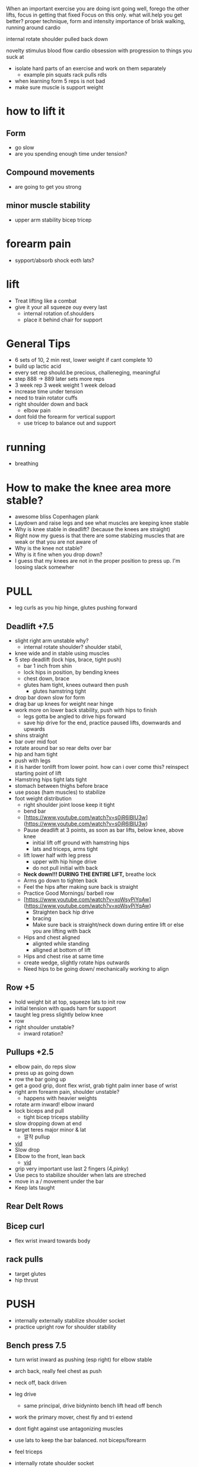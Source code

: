 When an important exercise you are doing isnt going well, forego the other lifts, focus in getting that fixed 
Focus on this only. what will.help you get better? proper technique, form and intensity 
importance of brisk walking, running around cardio

internal rotate shoulder pulled back down

novelty stimulus
blood flow cardio
obsession with progression to things you suck at
+ isolate hard parts of an exercise and work on them separately
  + example pin squats rack pulls rdls
+ when learning form 5 reps is not bad
+ make sure muscle is support weight

* how to lift it
** Form
+ go slow
+ are you spending enough time under tension?
** Compound movements
+ are going to get you strong
** minor muscle stability
+ upper arm stability bicep tricep

* forearm pain
+ sypport/absorb shock eoth lats?
* lift
+ Treat lifting like a combat
+ give it your all squeeze ouy every last
  + internal rotation of.shoulders
  + place it behind chair for support
* General Tips
+ 6 sets of 10, 2 min rest, lower weight if cant complete 10
+ build up lactic acid
+ every set rep should.be precious, challeneging, meaningful
+ step 888 -> 889 later sets more reps
+ 3 week rep 3 week weight 1 week deload
+ increase time under tension
+ need to train rotator cuffs
+ right shoulder down and back
  + elbow pain
+ dont fold the forearm for vertical support
 + use tricep to balance out and support  


 
 
* running
+ breathing
* How to make the knee area more stable?
    - awesome bliss Copenhagen plank
    - Laydown and raise legs and see what muscles are keeping knee stable
    - Why is knee stable in deadlift? (because the knees are straight)
    - Right now my guess is that there are some stabizing muscles that are weak or that you are not aware of
    - Why is the knee not stable?
    - Why is it fine when you drop down?
    - I guess that my knees are not in the proper position to press up. I'm loosing slack somewher

* PULL
+ leg curls as you hip hinge, glutes pushing forward
** Deadlift +7.5
+ slight right arm unstable why?
  + internal rotate shoulder? shoulder stabil,
+ knee wide and in stable using muscles
+ 5 step deadlift (lock hips, brace, tight push)
  + bar 1 inch from shin
  + lock hips in position, by bending knees
  + chest down, brace
  + glutes ham tight, knees outward then push
    + glutes hamstring tight
+ drop bar down slow for form
+ drag bar up knees for weight near hinge   
+ work more on lower back stability, push with hips to finish
  + legs gotta be angled to drive hips forward
  + save hip drive for the end, practice paused lifts, downwards and upwards

+ shins straight
+ bar over mid foot
+ rotate around bar so rear delts over bar
+ hip and ham tight
+ push with legs
+ it is harder tonlift from lower point. how can i over come this? reinspect starting point of lift
+ Hamstring hips tight lats tight
+ stomach between thighs before brace
+ use psoas (ham muscles) to stabilize
+ foot weight distribution
    - right shoulder joint loose keep it tight
    - bend bar
    - [https://www.youtube.com/watch?v=s0iR6lBlU3w](https://www.youtube.com/watch?v=s0iR6lBlU3w)
    - Pause deadlift at 3 points, as soon as bar lifts, below knee, above knee
      + initial lift off ground with hamstring hips
      + lats and triceps, arms tight
    - lift lower half with leg press
        - upper with hip hinge drive
        - do not pull initial with back
    - **Neck down!!! DURING THE ENTIRE LIFT,** breathe lock
    - Arms go down to tighten back
    - Feel the hips after making sure back is straight
    - Practice Good Mornings/ barbell row
    - [https://www.youtube.com/watch?v=xoWsyPiYqAw](https://www.youtube.com/watch?v=xoWsyPiYqAw)
        - Straighten back hip drive
        - bracing
        - Make sure back is straight/neck down during entire lift or else you are lifting with back
    - Hips and chest aligned
        - alignted while standing
        - alligned at bottom of lift
    - Hips and chest rise at same time
    - create wedge, slightly rotate hips outwards
    - Need hips to be going down/ mechanically working to align
** Row +5
+ hold weight  bit at top, squeeze lats to init row
+ initial tension with quads ham for support
+ taught leg press slightly below knee
+ row
+ right shoulder unstable?
  + inward rotation?
  
** Pullups +2.5
+ elbow pain, do reps slow
+ press up as going down
+ row the bar going up
+ get a good grip, dont flex wrist, grab tight palm inner base of wrist
+ right arm forearm pain, shoulder unstable?
  + happens with heavier weights
+ rotate arm inward! elbow inward
+ lock biceps and pull
  + tight bicep triceps stability
+ slow dropping down at end
+ target teres major minor & lat
    * 깔작 pullup
+ [[https://www.youtube.com/watch?v=kPz6ha3-hbg][vid]]
+ Slow drop
+ Elbow to the front, lean back
    + [[https://www.youtube.com/watch?v=kPz6ha3-hbg][vid]]
+ grip very important use last 2 fingers (4,pinky)
+ Use pecs to stabilize shoulder when lats are streched
+ move in a / movement under the bar
+ Keep lats taught
** Rear Delt Rows

** Bicep curl
+ flex wrist inward towards body
** rack pulls
+ target glutes
+ hip thrust
* PUSH
+ internally externally stabilize shoulder socket
+ practice upright row for shoulder stability
** Bench press 7.5
+ turn wrist inward as pushing (esp right) for elbow stable
+ arch back, really feel chest as push
+ neck off, back driven
+ leg drive
  + same principal, drive bidyninto bench lift head off bench
+ work the primary mover, chest fly and tri extend
+ dont fight against use antagonizing muscles
+ use lats to keep the bar balanced. not biceps/forearm
+ feel triceps
+ internally rotate shoulder socket
  + does this make sense to you from a mechanical perspective?
+ thumbless grip
+ row bar toward for stability
+ right should blade unstable
  + there is some muscle that keeps shoulder stable
  + i tend to do it better with sleeveless
+ wider grip
+ brace hard as you go down hard, lats arms, chest
+ go down slow
+ keep shoulder locked whole time

+ notice wheb you contraxt without bar how you can squeeze chest better
  + can youbdo something similar with bar
  + the bicep rotates toward chest
+ go down slow, load & stretch the chest muscles and contract
+ maybe need to refigure how to contract chest
  + internally rotate shoulder?
  + get a better squeeze
+ pain while bending elbow, get better at bending at the elbow
  + curls
+ use lats to.push weight off from.chest?
+ maybe a little.bit wider grip
+ lats need to pull to support the push
+ push weight straight up. right now too towards head. or bench higher up?
+ keep everything tight
+ shoulder packing
+ curve back
+ weight on index thumb
  + rotate wrist outward
+ move weight slow to feel
+ Pull bar before lifting
+ elbow pain? align bar at nippple level
+ Row/Pull bar towards you
+ tippy toe?
+ wider grip
+ bend bar
** Overhead press +2.5/5
+ lock wrist inward
+ try lifting ina V?
+ tripod feet hips tight
+ head move forward
+ tight vertical wrist grip to unleash explosive power
+ lift from delt connect point on arm
- make sure bar is going straight up. not forward
+ right shoulder more stable
+ more about shoulder arm contact shrinking
  + right shoulder shoulder.flare out same as.left?
- Pull shld blades back to form w with arms
- wrist not bent, in straight line
- Make sure pushing with shoulder muscle only
+ hips press forward for lower back support
** Dips
+ chest down body leaning forward

* LEGS
+
+ turn upper leg inward (by leg abduct contract)
  + to generate force and push
  + just like turn wrist inward to push in bench
+ grab the floor
+ explode
+ balance
  + too far forward
    + pull weight down your back
    + squeeze hams to maintain balance
+ align rib, brace
+ open hips and turn inward? (chest out and wrist inward)
+ use hips drive?

+ how does the hamstring contract contribute to weight balance of foot
+ leg curls as you hip hinge, glutes pushing forward
+ keep abduction moderate and tight with inner pull
+ quad activation better when knee not to outward
+ feel all leg muscles, quad, ham, hip work as you walk
** Squat +35
+ what is the difference between squatting with hamstring curl and without is it the position of the hip angle
+ mantain balance just like you maintain balance and bench press through transmitted from opposing sides
+ tension created through the hip adduction and hamstring squeeze and hip drive
+ stabilize the knee through abduction and abduction
+ lock tension at top. keep pushing forward tension hips as you go down
+ wider leg than deadlifts
+ keep tensions tight
  + lower back pain keep an eye out
  + i dont feel the power out of the hole
+ keep elvows up and rotated back
  + care dont put weight in arm unracking
  + no weight should be on your arms
+ external rotation feel the muscle
- Hip drive
  + dont fall back too much, maybe thats why the weight isnin your toes
- Squeeze hams
  + when weight is on heel hamstrings need to squeeze more?
+ drop belly/spine in space bewteen legs
+ slow first
+ hip add abductions? role in squating
+ foot distrivution
+ initial unrack tight
+ keep chest down and algin spine and hip
+ lats tight
- drive the hips inside, train this level by level as you go down
+ go down slow.
  + i keep running outnof breadth
- 2 exercise, side plank and ankle stretch
- dont look at mirror keep neck spine align
- leg press at bottom (like deadlift)
- [[https://www.youtube.com/shorts/RGb4Di4Dk_k][vid]]
- spread knees and drop your stomach to the hole created there
- [[https://www.youtube.com/watch?v=Rv822dMvKT0][awesomebliss squat vid]]
- Tighten all areas of the legs
- Make sure hip and chest and spine straight
- Brace
- [[https://www.youtube.com/watch?v=6llv0WNK7W8][vid]]
- laydown and raise legs in squat position to find good squad width
- pull the bar down on yourself
- [[https://www.youtube.com/watch?v=IbUqxi4Yjfo][vid]]
- Spread legs out as you lift up to use hip at the end?
- Put weight on heels so you can drive with hip starting from bottom
- Lat pulldown?
- Chest down and put alot of strength on stomach. lock the stomach?
- As your hips move back, move your knees forward b//c hips should be close to centerline
** Leg Curl
** Leg Press
+ something feels off about spine alignment lower back stabiliry


* Warmup
    - Muscle mind connection
    - Make sure sqeeuze at start and end range of motions are good
    - release slowly
    
    Be calm and command your body wherever you are. feel the muscle mind connection.
* isolated
+ reverse fly 15
+ pulldown close

* REFORMS
** supporting muscle groups and restructure
+ the other guy was hitting supoorting muscle groups
+ leg extension etc...
** Sore stronger
+ it has been a while since i felt the muscle get sore and then stronger. how can i make this happen more often


* RDL
+ feel stretch from ground position
+ focus on the hinge
+ how to feel hamstring better
+ flex internal rotation of hips
  + right now exterbal rotation of hips is stronger
+ just push your butt back
+ while keeping tight core
+ trouble going down low on RDL

